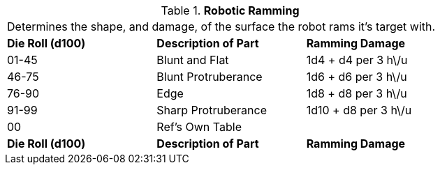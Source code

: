 // Table 5.13 Robotic Ramming
.*Robotic Ramming*
[width="75%",cols="3*^",frame="all", stripes="even"]
|===
3+<|Determines the shape, and damage, of the surface the robot rams it's target with. 
s|Die Roll (d100)
s|Description of Part
s|Ramming Damage

|01-45
|Blunt and Flat
|1d4 + d4 per 3 h\/u

|46-75
|Blunt Protruberance
|1d6 + d6 per 3 h\/u

|76-90
|Edge
|1d8 + d8 per 3 h\/u

|91-99
|Sharp Protruberance
|1d10 + d8 per 3 h\/u

|00
|Ref's Own Table
|

s|Die Roll (d100)
s|Description of Part
s|Ramming Damage


|===
